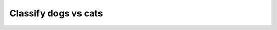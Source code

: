 .. _classify_dogs_vs_cats_experiment:

Classify dogs vs cats
==============================

.. autoyamldoc:: conf/experiment/classify_dogs_vs_cats.yaml
    :lineno-start: 1


.. prompt:: bash

    gymnos-train +experiment=classify_dogs_vs_cats


.. tabs::

   .. tab:: Trainer

        .. autoyaml:: conf/experiment/classify_dogs_vs_cats.yaml
            :key: trainer
            :caption: :ref:`{defaults[0].override /trainer}`

   .. tab:: Dataset

        .. autoyaml:: conf/experiment/classify_dogs_vs_cats.yaml
            :key: dataset
            :caption: :ref:`{defaults[1].override /dataset}`

